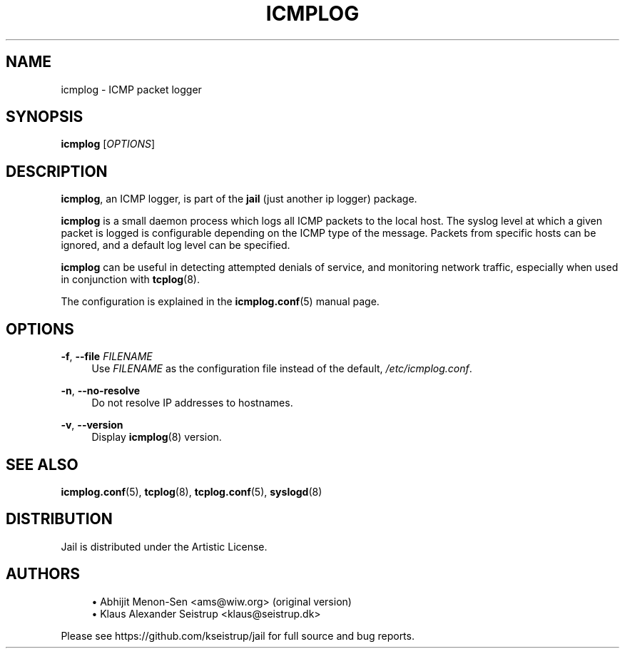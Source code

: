.\" Generated by scdoc 1.10.1
.\" Complete documentation for this program is not available as a GNU info page
.ie \n(.g .ds Aq \(aq
.el       .ds Aq '
.nh
.ad l
.\" Begin generated content:
.TH "ICMPLOG" "8" "2020-02-24" "Linux"
.P
.SH NAME
.P
icmplog - ICMP packet logger
.P
.SH SYNOPSIS
.P
\fBicmplog\fR [\fIOPTIONS\fR]
.P
.SH DESCRIPTION
.P
\fBicmplog\fR, an ICMP logger, is part of the \fBjail\fR (just another ip logger)
package.
.P
\fBicmplog\fR is a small daemon process which logs all ICMP packets to the local
host. The syslog level at which a given packet is logged is configurable
depending on the ICMP type of the message. Packets from specific hosts can
be ignored, and a default log level can be specified.
.P
\fBicmplog\fR can be useful in detecting attempted denials of service, and
monitoring network traffic, especially when used in conjunction with
\fBtcplog\fR(8).
.P
The configuration is explained in the \fBicmplog.conf\fR(5) manual page.
.P
.SH OPTIONS
.P
\fB-f\fR, \fB--file\fR \fIFILENAME\fR
.RS 4
Use \fIFILENAME\fR as the configuration file instead of the default,
\fI/etc/icmplog.conf\fR.
.P
.RE
\fB-n\fR, \fB--no-resolve\fR
.RS 4
Do not resolve IP addresses to hostnames.
.P
.RE
\fB-v\fR, \fB--version\fR
.RS 4
Display \fBicmplog\fR(8) version.
.P
.RE
.SH SEE ALSO
.P
\fBicmplog.conf\fR(5), \fBtcplog\fR(8), \fBtcplog.conf\fR(5), \fBsyslogd\fR(8)
.P
.SH DISTRIBUTION
.P
Jail is distributed under the Artistic License.
.P
.SH AUTHORS
.P
.RS 4
.ie n \{\
\h'-04'\(bu\h'+03'\c
.\}
.el \{\
.IP \(bu 4
.\}
Abhijit Menon-Sen <ams@wiw.org> (original version)
.RE
.RS 4
.ie n \{\
\h'-04'\(bu\h'+03'\c
.\}
.el \{\
.IP \(bu 4
.\}
Klaus Alexander Seistrup <klaus@seistrup.dk>

.RE
.P
Please see https://github.com/kseistrup/jail for full source and bug reports.

